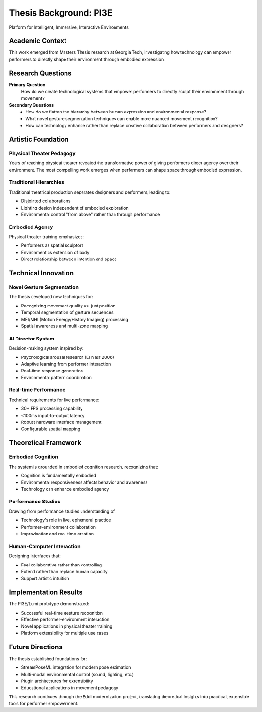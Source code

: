 Thesis Background: PI3E
=======================

Platform for Intelligent, Immersive, Interactive Environments

Academic Context
----------------

This work emerged from Masters Thesis research at Georgia Tech, investigating how technology can empower performers to directly shape their environment through embodied expression.

Research Questions
------------------

**Primary Question**
   How do we create technological systems that empower performers to directly sculpt their environment through movement?

**Secondary Questions**
   * How do we flatten the hierarchy between human expression and environmental response?
   * What novel gesture segmentation techniques can enable more nuanced movement recognition?
   * How can technology enhance rather than replace creative collaboration between performers and designers?

Artistic Foundation
------------------

Physical Theater Pedagogy
~~~~~~~~~~~~~~~~~~~~~~~~~~

Years of teaching physical theater revealed the transformative power of giving performers direct agency over their environment. The most compelling work emerges when performers can shape space through embodied expression.

Traditional Hierarchies
~~~~~~~~~~~~~~~~~~~~~~~

Traditional theatrical production separates designers and performers, leading to:

* Disjointed collaborations
* Lighting design independent of embodied exploration  
* Environmental control "from above" rather than through performance

Embodied Agency
~~~~~~~~~~~~~~~

Physical theater training emphasizes:

* Performers as spatial sculptors
* Environment as extension of body
* Direct relationship between intention and space

Technical Innovation
-------------------

Novel Gesture Segmentation
~~~~~~~~~~~~~~~~~~~~~~~~~~

The thesis developed new techniques for:

* Recognizing movement quality vs. just position
* Temporal segmentation of gesture sequences
* MEI/MHI (Motion Energy/History Imaging) processing
* Spatial awareness and multi-zone mapping

AI Director System
~~~~~~~~~~~~~~~~~~

Decision-making system inspired by:

* Psychological arousal research (El Nasr 2006)
* Adaptive learning from performer interaction
* Real-time response generation
* Environmental pattern coordination

Real-time Performance
~~~~~~~~~~~~~~~~~~~~~

Technical requirements for live performance:

* 30+ FPS processing capability
* <100ms input-to-output latency
* Robust hardware interface management
* Configurable spatial mapping

Theoretical Framework
--------------------

Embodied Cognition
~~~~~~~~~~~~~~~~~~

The system is grounded in embodied cognition research, recognizing that:

* Cognition is fundamentally embodied
* Environmental responsiveness affects behavior and awareness
* Technology can enhance embodied agency

Performance Studies
~~~~~~~~~~~~~~~~~~~

Drawing from performance studies understanding of:

* Technology's role in live, ephemeral practice
* Performer-environment collaboration
* Improvisation and real-time creation

Human-Computer Interaction
~~~~~~~~~~~~~~~~~~~~~~~~~~

Designing interfaces that:

* Feel collaborative rather than controlling
* Extend rather than replace human capacity
* Support artistic intuition

Implementation Results
---------------------

The PI3E/Lumi prototype demonstrated:

* Successful real-time gesture recognition
* Effective performer-environment interaction
* Novel applications in physical theater training
* Platform extensibility for multiple use cases

Future Directions
-----------------

The thesis established foundations for:

* StreamPoseML integration for modern pose estimation
* Multi-modal environmental control (sound, lighting, etc.)
* Plugin architectures for extensibility
* Educational applications in movement pedagogy

This research continues through the Eddi modernization project, translating theoretical insights into practical, extensible tools for performer empowerment.